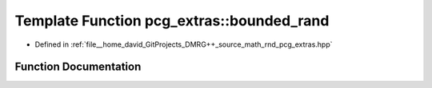 .. _exhale_function_namespacepcg__extras_1a09fe30ab14f4bae059b13199966e6562:

Template Function pcg_extras::bounded_rand
==========================================

- Defined in :ref:`file__home_david_GitProjects_DMRG++_source_math_rnd_pcg_extras.hpp`


Function Documentation
----------------------


.. doxygenfunction:: pcg_extras::bounded_rand(RngType&, typename RngType::result_type)
